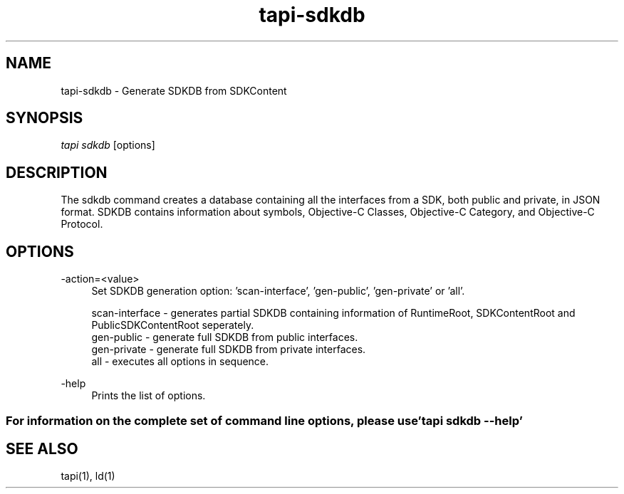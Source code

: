 .TH tapi\-sdkdb 1 2019-08-02 Darwin "TAPI Tool Documentation"
.SH NAME
tapi\-sdkdb \- Generate SDKDB from SDKContent
.SH SYNOPSIS
\fItapi sdkdb\fR [options] 

.SH DESCRIPTION
.PP
The sdkdb command creates a database containing all the interfaces from a SDK, 
both public and private, in JSON format. SDKDB contains information about 
symbols, Objective-C Classes, Objective-C Category, and Objective-C Protocol. 

.SH OPTIONS
.PP
\-action=<value>
.RS 4
Set SDKDB generation option: 'scan-interface', 'gen-public', 'gen-private' or 'all'.

scan-interface  - generates partial SDKDB containing information of RuntimeRoot, SDKContentRoot and PublicSDKContentRoot seperately. 
.br
gen-public      - generate full SDKDB from public interfaces. 
.br
gen-private     - generate full SDKDB from private interfaces. 
.br
all             - executes all options in sequence. 
.RE

.PP
\-help
.RS 4
Prints the list of options.
.RE

.SS For information on the complete set of command line options, please use 'tapi sdkdb --help'

.SH SEE ALSO
tapi(1), ld(1)
